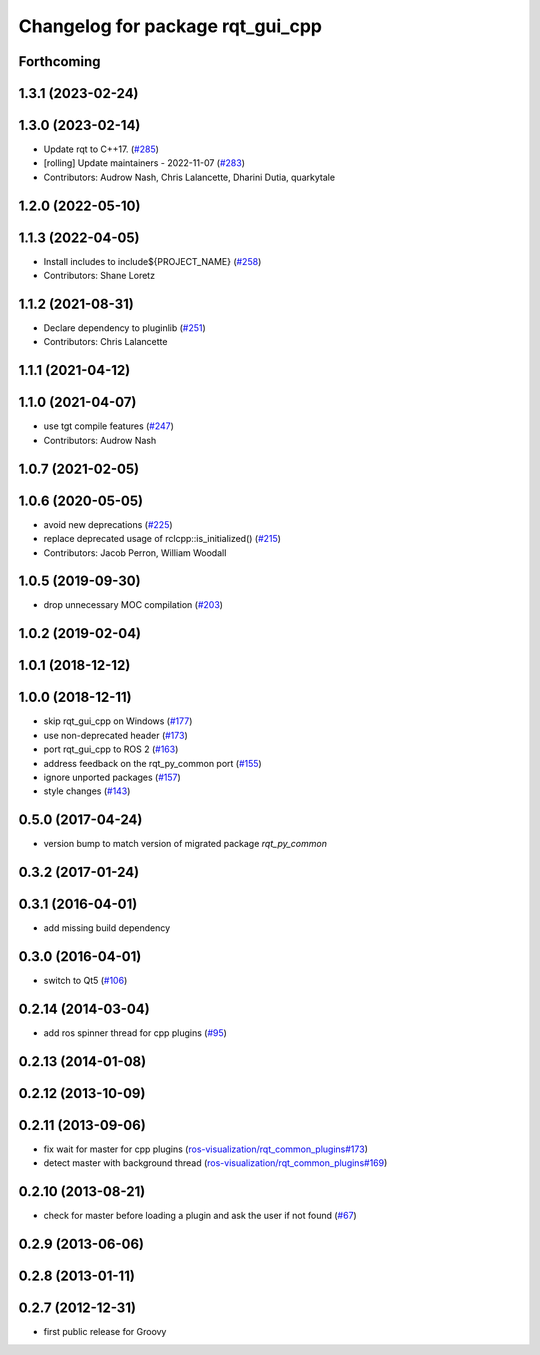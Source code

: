 ^^^^^^^^^^^^^^^^^^^^^^^^^^^^^^^^^
Changelog for package rqt_gui_cpp
^^^^^^^^^^^^^^^^^^^^^^^^^^^^^^^^^

Forthcoming
-----------

1.3.1 (2023-02-24)
------------------

1.3.0 (2023-02-14)
------------------
* Update rqt to C++17. (`#285 <https://github.com/ros-visualization/rqt/issues/285>`_)
* [rolling] Update maintainers - 2022-11-07 (`#283 <https://github.com/ros-visualization/rqt/issues/283>`_)
* Contributors: Audrow Nash, Chris Lalancette, Dharini Dutia, quarkytale

1.2.0 (2022-05-10)
------------------

1.1.3 (2022-04-05)
------------------
* Install includes to include\${PROJECT_NAME} (`#258 <https://github.com/ros-visualization/rqt/issues/258>`_)
* Contributors: Shane Loretz

1.1.2 (2021-08-31)
------------------
* Declare dependency to pluginlib (`#251 <https://github.com/ros-visualization/rqt/issues/251>`_)
* Contributors: Chris Lalancette

1.1.1 (2021-04-12)
------------------

1.1.0 (2021-04-07)
------------------
* use tgt compile features (`#247 <https://github.com/ros-visualization/rqt/issues/247>`_)
* Contributors: Audrow Nash

1.0.7 (2021-02-05)
------------------

1.0.6 (2020-05-05)
------------------
* avoid new deprecations (`#225 <https://github.com/ros-visualization/rqt/issues/225>`_)
* replace deprecated usage of rclcpp::is_initialized() (`#215 <https://github.com/ros-visualization/rqt/issues/215>`_)
* Contributors: Jacob Perron, William Woodall

1.0.5 (2019-09-30)
------------------
* drop unnecessary MOC compilation (`#203 <https://github.com/ros-visualization/rqt/issues/203>`_)

1.0.2 (2019-02-04)
------------------

1.0.1 (2018-12-12)
------------------

1.0.0 (2018-12-11)
------------------
* skip rqt_gui_cpp on Windows (`#177 <https://github.com/ros-visualization/rqt/issues/177>`_)
* use non-deprecated header (`#173 <https://github.com/ros-visualization/rqt/issues/173>`_)
* port rqt_gui_cpp to ROS 2 (`#163 <https://github.com/ros-visualization/rqt/issues/163>`_)
* address feedback on the rqt_py_common port (`#155 <https://github.com/ros-visualization/rqt/issues/155>`_)
* ignore unported packages (`#157 <https://github.com/ros-visualization/rqt/issues/157>`_)
* style changes (`#143 <https://github.com/ros-visualization/rqt/issues/143>`_)

0.5.0 (2017-04-24)
------------------
* version bump to match version of migrated package `rqt_py_common`

0.3.2 (2017-01-24)
------------------

0.3.1 (2016-04-01)
------------------
* add missing build dependency

0.3.0 (2016-04-01)
------------------
* switch to Qt5 (`#106 <https://github.com/ros-visualization/rqt/pull/106>`_)

0.2.14 (2014-03-04)
-------------------
* add ros spinner thread for cpp plugins (`#95 <https://github.com/ros-visualization/rqt/issues/95>`_)

0.2.13 (2014-01-08)
-------------------

0.2.12 (2013-10-09)
-------------------

0.2.11 (2013-09-06)
-------------------
* fix wait for master for cpp plugins (`ros-visualization/rqt_common_plugins#173 <https://github.com/ros-visualization/rqt_common_plugins/issues/173>`_)
* detect master with background thread (`ros-visualization/rqt_common_plugins#169 <https://github.com/ros-visualization/rqt_common_plugins/issues/169>`_)

0.2.10 (2013-08-21)
-------------------
* check for master before loading a plugin and ask the user if not found (`#67 <https://github.com/ros-visualization/rqt/issues/67>`_)

0.2.9 (2013-06-06)
------------------

0.2.8 (2013-01-11)
------------------

0.2.7 (2012-12-31)
------------------
* first public release for Groovy
